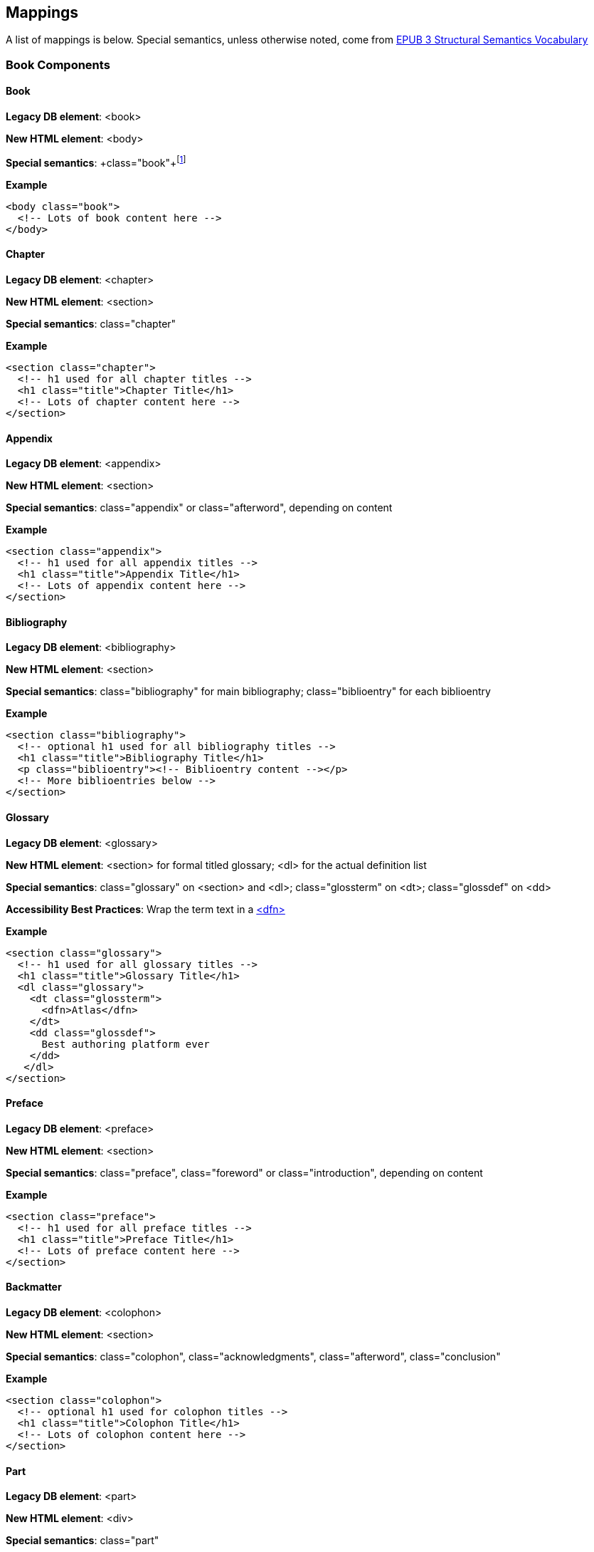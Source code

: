 == Mappings

A list of mappings is below. Special semantics, unless otherwise noted, come from http://idpf.org/epub/vocab/structure/[EPUB 3 Structural Semantics Vocabulary]

=== Book Components

==== Book

*Legacy DB element*: <book>

*New HTML element*: <body>

*Special semantics*: +class="book"+footnote:[Not in EPUB 3 Structural Semantics Vocabulary; from DocBook]

*Example*

[source, html]
----
<body class="book">
  <!-- Lots of book content here -->
</body>
----

==== Chapter

*Legacy DB element*: <chapter>

*New HTML element*: <section>

*Special semantics*: +class="chapter"+ 

*Example*

----
<section class="chapter">
  <!-- h1 used for all chapter titles -->
  <h1 class="title">Chapter Title</h1>
  <!-- Lots of chapter content here -->
</section>
----

==== Appendix

*Legacy DB element*: <appendix>

*New HTML element*: <section>

*Special semantics*: +class="appendix"+ or class="afterword", depending on content

*Example*

----
<section class="appendix">
  <!-- h1 used for all appendix titles -->
  <h1 class="title">Appendix Title</h1>
  <!-- Lots of appendix content here -->
</section>
----

==== Bibliography

*Legacy DB element*: <bibliography>

*New HTML element*: <section>

*Special semantics*: +class="bibliography"+ for main bibliography; class="biblioentry" for each biblioentry

*Example*

----
<section class="bibliography">
  <!-- optional h1 used for all bibliography titles -->
  <h1 class="title">Bibliography Title</h1>
  <p class="biblioentry"><!-- Biblioentry content --></p>
  <!-- More biblioentries below -->
</section>
----

// OPEN QUESTION: Is <p> sufficient for biblioentries, or do we need more sophisticated tagging for proper CSS styling?

[[glossary]]
==== Glossary

*Legacy DB element*: <glossary>

*New HTML element*: <section> for formal titled glossary; <dl> for the actual definition list

*Special semantics*: +class="glossary"+ on <section> and <dl>; class="glossterm" on <dt>; class="glossdef" on <dd>

*Accessibility Best Practices*: Wrap the term text in a https://developer.mozilla.org/en-US/docs/HTML/Element/dfn[<dfn>]

*Example*

----
<section class="glossary">
  <!-- h1 used for all glossary titles -->
  <h1 class="title">Glossary Title</h1>
  <dl class="glossary">
    <dt class="glossterm">
      <dfn>Atlas</dfn>
    </dt>
    <dd class="glossdef">
      Best authoring platform ever
    </dd>
   </dl>
</section>
----

==== Preface

*Legacy DB element*: <preface>

*New HTML element*: <section>

*Special semantics*: +class="preface"+, class="foreword" or class="introduction", depending on content

*Example*

----
<section class="preface">
  <!-- h1 used for all preface titles -->
  <h1 class="title">Preface Title</h1>
  <!-- Lots of preface content here -->
</section>
----

==== Backmatter

*Legacy DB element*: <colophon>

*New HTML element*: <section>

*Special semantics*: +class="colophon"+, +class="acknowledgments"+, +class="afterword"+, +class="conclusion"+

*Example*

----
<section class="colophon">
  <!-- optional h1 used for colophon titles -->
  <h1 class="title">Colophon Title</h1>
  <!-- Lots of colophon content here -->
</section>
----

==== Part

*Legacy DB element*: <part>

*New HTML element*: <div>

*Special semantics*: +class="part"+ 

*Example*

----
<div class="part">
  <!-- h1 used for all part titles -->
  <h1 class="title">Part Title</h1>
  <!-- Lots of part content here -->
</div>
----

==== Dedication

*Legacy DB element*: <dedication>

*New HTML element*: <section>

*Special semantics*: +class="dedication"+ 

*Example*

----
<section class="dedication">
  <!-- optional h1 used for dedication titles -->
  <h1 class="title">Dedication Title</h1>
  <p>I owe it all to Project Unicorn</p>
</section>
----

==== Index

*Legacy DB element*: <index>

*New HTML element*: <section>

*Special semantics*: +class="index"+ on <section>; class="indexdiv" on each term grouping; class="indexentry" on each indexentry; class="indexentry xref" on index hyperlinksfootnote:[Only "index" is from EPUB3 Structural Semantics Vocabulary; all the rest are DocBook semantics]

// OPEN QUESTION: Not entirely sold on using a definition list to mark up index sections; yes, it provides a built-in mechanism for doing the necessary indentation for subentries, but shoehorning in the index results in icky empty <dd>s in places and semantically it's a bad fit. Wondering why not use an <ol> or <ul> instead? Either way, we'd suppress the markers in CSS (for Mobi, we'd need to transform to <div>/<blockquote> markup--sigh)

// MAYBE, ADD ANOTHER EXAMPLE USING <ol>

// OPEN QUESTION 2: What class to use on index hyperlinks? I'm not in love with "indexentry xref", but I wanted a way to indicate that it was an XREF and that it was in an indexentry

// OPEN QUESTION 3: Special semantics for entry level (primary, secondary, tertiary)?

*Example*

----
<section class="index">
  <!-- optional h1 used for index titles -->
  <h1 class="title">Index Title</h1>
  <div class="indexdiv">
    <h2 class="title">A</h2>
    <dl>
      <dt class="indexentry">Aardvark, <a class="indexentry xref" href="ch01#aardvark">All about Aardvark</a></dt>
      <dd>
	<dl>
           <dt class="indexentry">precursor to Atlas, <a class="indexentry xref" href="ch01#atlasagain">Precursors to Atlas</a></dt>
           <dd></dd>
         </dl>
      </dd>
      <dt class="indexentry">Atlas, <a class="indexentry xref" href="ch01#atlas">All about Atlas</a>
      <dd></dd>
     </dl>
  </div>
</section>
----

==== Title Page

*Legacy DB element*: No directly corresponding element; titlepage section is autogenerated from book metadata

*New HTML element*: <section>

*Special semantics*: +class="titlepage"+ 

*Example*

----
<section class="titlepage">
  <!-- h1 used for book title -->
  <h1 class="title">Book Title</h1>
  <!-- Whatever else goes on the title page: publishername, logo, etc. -->
</section>
----

==== Copyright Page

*Legacy DB element*: No directly corresponding element; copyright page section is autogenerated from book metadata

*New HTML element*: <section>

*Special semantics*: +class="copyright-page"+ 

*Example*

----
<section class="copyright-page">
  <!-- Standard copyright page info marked up in headings, <div>s, <p>s, and lists -->
</section>
----

==== Table of Contents

*Legacy DB element*: <toc> (which we never use, because we autogenerate our TOCs)

*New HTML element*: <nav>

*Special semantics*: +class="toc"+ (epub:type="toc" must be added for EPUB 3 output, if not in source)

*Note*: The TOC should be conformant to the specs for the EPUB3 Navigation document (i.e., an <ol> within a <nav>)

*Example*

----
<nav class="toc" epub:type="toc">
  <h1 class="title">Table of Contents</h1>
   <ol>
     <li><a href="examples_page.html">A Note Regarding Supplemental Files</a></li>
     <li><a href="pr02.html">Foreword</a></li>
     <li><a href="pr03.html">Contributors</a>
       <ol>
         <li><a href="pr03.html#I_sect1_d1e154">Chapter Authors</a></li>
         <li><a href="pr03.html#I_sect1_d1e260">Tech Editors</a></li>
       </ol>
     </li>
  <!-- And so on... -->
  </ol>
</nav>
----

=== Block Elements

==== Paragraph

*Legacy DB element*: <para> or <simpara>

*New HTML element*: <p>

*Special semantics*: in most cases, none--but we may define classes in specific circumstances; e.g., <p class="biblioentry">

*Example*:

----
<p>Nothing exciting here. Move on, yo!</p>
----

==== Sidebar

*Legacy DB element*: <sidebar>

*New HTML element*: <aside>

*Special semantics*: class="sidebar"

*Example*:

----
<aside class="sidebar">
  <!-- Optional h5 for sidebar title -->
  <h5 class="title">Amusing Digression</h5>
  <p>Did you know that in Boston, they call it "soda", and in Chicago, they call it "pop"?</p>
</aside>
----

==== Admonitions

*Legacy DB element*: <note>, <tip>, <warning>, <caution>, <important>

*New HTML element*: <div>

*Special semantics*: class="note" or class="warning" (these are the two admon values in the EPUB 3 Structural Semantics Vocabulary spec; we can always define more if note/warning do not suffice)

*Note*: Given the current state of EPUB 3 support, we will likely need to transform back to <div> in EPUB output order to ensure backward compatibility in EPUB 2 readers

*Example*:

----
<div class="note">
  <p>Type "hubot kitteh" to get a picture of an adorable cat</p>
</div>
----

==== Sections

*Legacy DB element*: <section>, <sect1>, <sect2>, <sect3>, <sect4>, <sect5>

*New HTML element*: <section>

*Special semantics*: class="sect1", class="sect2", class="sect3", class="sect4", class="sect5"

*Note*: EPUB 3 Structural Semantic Vocabulary only has the term "division" for sections, and has no semantics for different section levels, so the above semantics are pulled directly from DocBook (operating on the assumption that semantics for section level are valuable in CSS, such that we don't need to write selectors like:

----
section section section section { font-size: 50% }
----

*Note 2*: Proposed use of HTML heading elements for sections is as follows:

----
sect1 -> h1
sect2 -> h2
sect3 -> h3
sect4 -> h4
sect5 -> h5
----

*Note 3*: Given the current state of EPUB 3 support, we will likely need to transform back to <div> in EPUB output order to ensure backward compatibility in EPUB 2 readers

*Example*:

----
<section class="sect1">
  <h1>A-Head</h1>
  <p>If you httpparty, you must party hard</p>
  <!-- Some more paragraphs -->
  <section class="sect2">
    <h2>B-Head</h2>
    <p>What's the frequency, Kenneth?</p>
    <!-- And so on... -->
  </section>
</section>
----

==== Tables

*Legacy DB element*: <table>

*New HTML element*: <table>

*Special semantics*: None, but use child <caption> element for table title

*Example*:

----
<table>
<caption>State capitals</caption>
<tr>
  <th>State</th>
  <th>Capital</th>
</tr>
<tr>
  <td>Massachusetts</td>
  <td>Boston</td>
</tr>
<!-- And so on -->
</table>
----

==== Figures

*Legacy DB element*: <figure>

*New HTML element*: <figure>

*Special semantics*: None, but use child <figcaption> element for figure title

*Note*: May need to transform <figure> to a <div> for EPUB output for EPUB 2 backward compatibility

*Example*:

----
<figure>
<figcaption>Project Unicorn Logo</figcaption>
<img src="unicorn.gif" alt="Illustration of a unicorn running."/>
</figure>
----

==== Examples

*Legacy DB element*: <example>

*New HTML element*: <div>

*Special semantics*: class="example"footnote:[From DocBook; EPUB 3 Structural Semantics Vocabulary has no good match (closest is probably "practice")]

*Note*: Examples are intended to be titled in DocBook model; Would suggest using <caption>, but HTML spec reserves it exclusively for table elements.

*Note*: Typically in our books, examples contain code listings, but this is not a requirement in the DocBook model, and occasionally, we'll include other block content instead (lists, paras, etc.)

*Example*:

----
<div class="example">
<h5>Hello World in Python</h5>
<pre class="programlisting">print "Hello World"</pre>
</div>
----

==== Code listings

*Legacy DB element*: <programlisting> or <screen>

*New HTML element*: <pre>

*Special semantics*: class="programlisting" or class="screen"footnote:[From DocBook; EPUB 3 Structural Semantics Vocabulary has no semantics for code blocks)]

Also, data-language to indicate programming language, e.g., +data-language="python"+

*Note*: May not be worth supporting semantic distinction between "screen" and "programlisting", but I can see it being valuable, if we want distinct styling for command-line environments.

*Example*:

----
<pre class="programlisting">print "Hello World"</pre>
----


==== Ordered lists

*Legacy DB element*: <orderedlist>

*New HTML element*: <ol>

*Special semantics*: None

*Note*: Optionally, you could add <p>s for a <li> with multiple paragraphs.

*Example*:

----
<ol>
<li>Step 1</li>
<li>Step 2</li>
<!-- And so on -->
</ol>
----

==== Itemized lists

*Legacy DB element*: <itemizedlist>

*New HTML element*: <ul>

*Special semantics*: None

*Note*: Optionally, you could add <p>s for an <li> with multiple paragraphs.

*Example*:

----
<ul>
<li>Red</li>
<li>Orange</li>
<!-- And so on -->
</ul>
----

==== Definition lists

*Legacy DB element*: <variablelist>

*New HTML element*: <dl>

*Special semantics*: Generally none, but see <<glossary>> for an example of a special case

*Note*: Optionally, you could add <p>s to a <dd> with multiple paragraphs.

*Example*:

----
<dl>
  <dt>Constant Width Bold</dt>
  <dd>Used to indicate user input</dd>
</dl>
----

==== Blockquote

*Legacy DB element*: <blockquote>

*New HTML element*: <blockquote>

*Special semantics*: class="epigraph", class="attribution"footnote:[From DocBook; no close match in EPUB 3 Structural Semantics Vocabulary] where appropriate

*Example*:

----
<blockquote class="epigraph">
  <p>When in the course of human events...</p>
  <p class="attribution">U.S. Declaration of Independence</p>
</blockquote>
----

==== Headings

*Legacy DB element*: <title>

*New HTML element*: <h1>, <h2>, <h3>, <h4>, <h5>, <h6>

*Special semantics*: class="title"

*Note*: In DocBook, <title> is used for all heading titles, regardless of "level", and context is used to determine formatting/styling. In HTML, best practice suggests that we associate each heading with a level from <h1> to <h6> that roughly indicates its rank. Here are my proposed mappings for each section type:

----
book title -> h1
part title -> h1
chapter title -> h1
preface title -> h1
appendix title -> h1
colophon title -> h1
dedication title -> h1
glossary title -> h1
bibliography title -> h1
sect1 title -> h1
sect2 title -> h2
sect3 title -> h3
sect4 title -> h4
sect5 title -> h5
sidebar title -> h5
example title -> h5
equation title -> h5
admon title -> h5
----

I'm advocating we use h1 for book title, part title, and chapter-level titles because I think it's important to have consistency across all books, regardless of whether they have Parts or not. I think it would be confusing and potentially problematic if in a book that had parts, <h1> was used for part titles and <h2> was used for chapter titles, and then in a book that had no parts, <h1> was used for chapter titles. 

I also like the idea of having heading level match the section class semantics, such that sect1 = <h1>, sect2 = <h2>, etc. I think doing anything else would be confusing.

Look forward to discussing all this further, though.

==== Equation

*Legacy DB element*: <equation>

*New HTML element*: <div>

*Special semantics*: class="equation"footnote:[From DocBook; no close match in EPUB 3 Structural Semantics Vocabulary]

*Note: Support embedded MathML or LaTex, as well as images

*Example*:

----
<div class="equation">
<h5>Pythagorean Theorem</h5>
<math xmlns="http://www.w3.org/1998/Math/MathML">
  <msup><mi>a</mi><mn>2</mn></msup>
  <mo>+</mo>
  <msup><mi>b</mi><mn>2</mn></msup>
  <mo>=</mo>
  <msup><mi>c</mi><mn>2</mn></msup>
</math>
</div>
----

=== Inline Elements

==== Emphasis (italic)

*Legacy DB element*: <emphasis>

*New HTML element*: <em>

*Special semantics*: class="roman" where appropriatefootnote:[From DocBook; no close match in EPUB 3 Structural Semantics Vocabulary]; potentially some other options

Example:

----
<p>I <em>love</em> Atlas!</p>
----

==== Strong (generally bold)

*Legacy DB element*: <emphasis>

*New HTML element*: <strong>

*Special semantics*: class="bold" where appropriatefootnote:[From DocBook; no close match in EPUB 3 Structural Semantics Vocabulary]; potentially some other options

Example:

----
<p>I <strong>love</strong> Atlas!</p>
----

==== Literal (for inline code elements: variables, functions, etc.)

*Legacy DB element*: <literal>, <userinput>, <replaceable>

*New HTML element*: <code>

*Special semantics*: class="userinput", class="replaceable", class="filename"  where appropriatefootnote:[From DocBook; no close match in EPUB 3 Structural Semantics Vocabulary]; potentially some other options

Example:

----
<p>Enter <code class="userinput">echo "Hello World"</code> on the command line</p>
----

==== General-purpose phrase markup for other styling (underline, strikethrough, etc.)


*Legacy DB element*: <phrase>

*New HTML element*: <span>

*Special semantics*: class="underline", class="strikethrough"footnote:[From DocBook; no close match in EPUB 3 Structural Semantics Vocabulary]; potentially some other options

==== Footnote, endnote

*Legacy DB element*: <footnote>

*New HTML element*: <a> (for marker); <div> for block of footnote/endnote content; <aside> for footnote or endnote

*Special semantics*: class="noteref" (for marker); class="footnotes" or class="rearnotes" for block of footnotes/endnotes; class="footnote" or class="rearnote" for footnote or endnote

*Note*: May need to transform <aside> to a <div> for EPUB output for EPUB 2 backward compatibility

Example:

----
<p>Five out of every six people who try AsciiDoc prefer it to Markdown<a href="#ftn1" id="ftnref1" class="noteref">1</a></p>
<!-- Interceding text -->
<div class="footnotes">
<aside class="footnote"><sup><a href="#ftn1ref1">1</a></sup> Totally made-up statistic</aside>
</div>
----

==== Cross-references

*Legacy DB element*: <xref> or <link>

*New HTML element*: <a>

*Special semantics*: class="xref"footnote:[From DocBook; no close match in EPUB 3 Structural Semantics Vocabulary]

Example:

----
<section id="html5" class="chapter">
  <h1>Intro to HTML5<h1>
  <p>As I said at the beginning of <a class="xref" href="#html5">Chapter 1</a>, HTML5 is great...</p>
  <!-- Blah blah blah -->
</section>
----

==== Index Term

*Legacy DB element*: <indexterm>

*New HTML element*: <a>

*Special semantics*: class="indexterm"; data-primary="primary entry"; data-secondary="secondary entry"; data-tertiary="tertiary entry"; data-see="see term"; data-seealso="see also term"; data-sortas="alphabetization term"footnote:[From DocBook; no close match in EPUB 3 Structural Semantics Vocabulary]

*Note*: Use of HTML5 data-* attributes seemed best fit for nonrendererd indexterm data, but would like to discuss this further.

*Example*:

----
<p>The Atlas build system<a class="indexterm" data-primary="Atlas" data-secondary="build system"/> lets you build EPUB, Mobi, PDF, and HTML content</p>
----

==== Superscripts

*Legacy DB element*: <superscript>

*New HTML element*: <sup>

*Special semantics*: None

*Example*:

----
<p>The area of a circle is πr<sup>2</sup></p>
----

==== Subscripts

*Legacy DB element*: <subscript>

*New HTML element*: <sub>

*Special semantics*: None

*Example*:

----
<p>The formula for water is H<sub>2</sub>O</p>
----

=== Interactive Elements

==== Video

*Legacy DB element*: <videoobject>

*New HTML element*: <video>

*Note*: Should include a fallback image via the +poster+ attribute and/or a link to the video online.

*Example*:

----
<video id="asteroids_video" width="480" height="270" controls="controls" poster="images/fallback_image.png">
<source src="video/html5_asteroids.mp4" type="video/mp4"/>
<source src="video/html5_asteroids.ogg" type="video/ogg"/>
<em>Sorry, the &lt;video&gt; element not supported in your
  reading system. View the video online at http://example.com.</em>
</video>
----

==== Audio

*Legacy DB element*: <audioobject>

*New HTML element*: <audio>

*Note*: Should include a fallback link to the audio online.

*Example*:

----
<audio id="new_slang">
<source src="audio/new_slang.wav" type="audio/wav"/>
<source src="audio/new_slang.mp3" type="audio/mp3"/>
<source src="audionew_slang.ogg" type="audio/ogg"/>
<em>Sorry, the &lt;audio&gt; element is not supported in your
  reading system. Hear the audio online at http://example.com.</em>
</audio>
----

==== Canvas

*Legacy DB element*: No direct correlation 

*New HTML element*: <canvas>

*Note*: Should include a fallback link.

*Examples*:

----
<canvas id="canvas" width="400" height="400">
 Your browser does not support the HTML 5 Canvas. See the interactive example at http://example.com.
</canvas>
----

==== General Interactive

*Legacy DB element*: No direct correlation 

*New HTML element*: <div class="interactive">

*Note*: Should include a fallback link.

*Examples*: 

----
<div class="interactive">
  <div class="fallback">
    <p>See the interactive example at http://example.com.</p>
    <img src="images/fallback_image.png" />
  </div>
  
  <div class="content">
   
   <!--- code goes here -->
  
  </div>

</div>
----

=== Metadata

All metadata should be captured in the <head> of the main book HTML file; consider following http://idpf.org/epub/30/spec/epub30-publications.html#sec-metadata-elem[metadata conventions specified in EPUB 3 specification]
